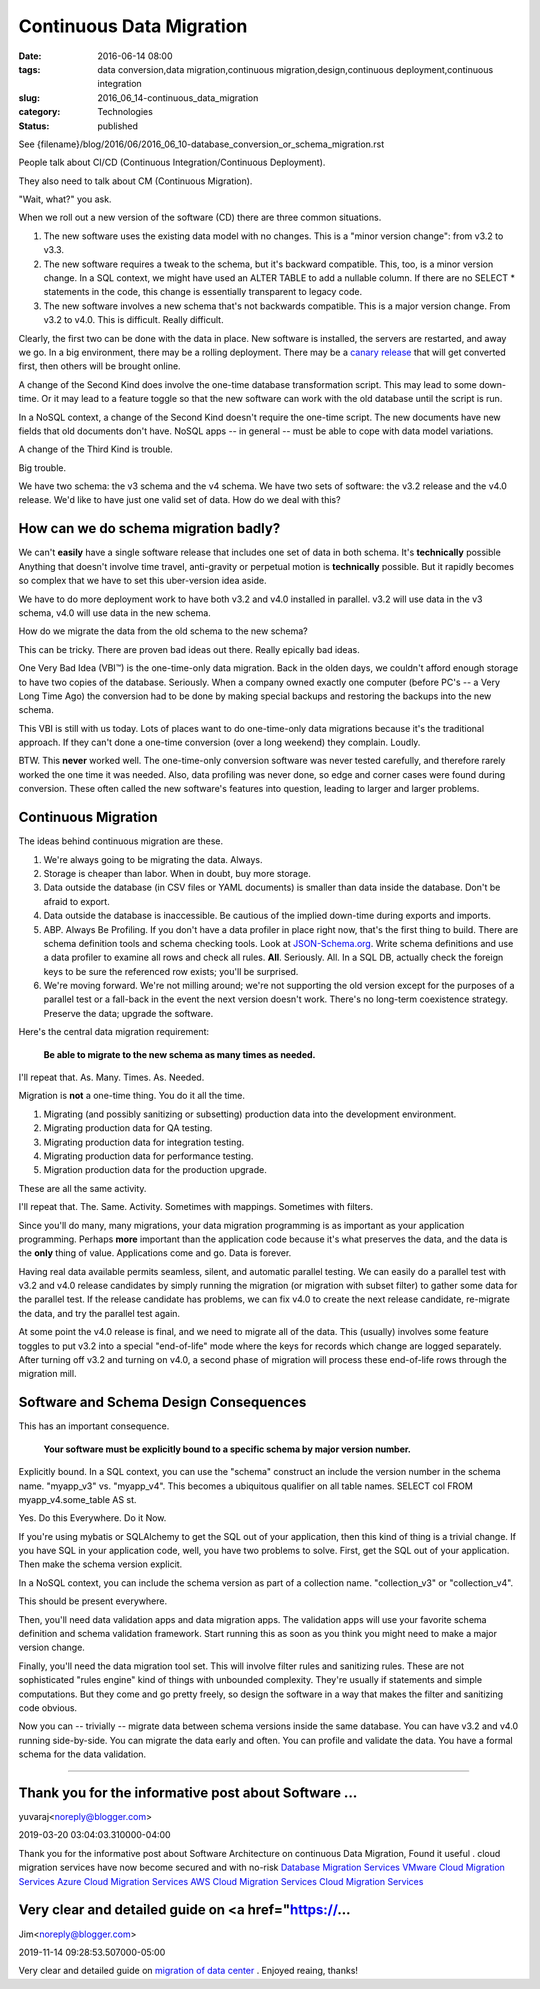 Continuous Data Migration
=========================

:date: 2016-06-14 08:00
:tags: data conversion,data migration,continuous migration,design,continuous deployment,continuous integration
:slug: 2016_06_14-continuous_data_migration
:category: Technologies
:status: published


See {filename}/blog/2016/06/2016_06_10-database_conversion_or_schema_migration.rst

People talk about CI/CD (Continuous Integration/Continuous
Deployment).

They also need to talk about CM (Continuous Migration).

"Wait, what?" you ask.

When we roll out a new version of the software (CD) there are three
common situations.

#.  The new software uses the existing data model with no changes. This
    is a "minor version change": from v3.2 to v3.3.

#.  The new software requires a tweak to the schema, but it's backward
    compatible. This, too, is a minor version change. In a SQL context,
    we might have used an ALTER TABLE to add a nullable column. If there
    are no SELECT \* statements in the code, this change is essentially
    transparent to legacy code.

#.  The new software involves a new schema that's not backwards
    compatible. This is a major version change. From v3.2 to v4.0. This
    is difficult. Really difficult.


Clearly, the first two can be done with the data in place. New
software is installed, the servers are restarted, and away we go. In a
big environment, there may be a rolling deployment. There may be a
`canary release <http://blog.christianposta.com/deploy/blue-green-deployments-a-b-testing-and-canary-releases/>`__
that will get converted first, then others will be brought online.

A change of the Second Kind does involve the one-time database
transformation script. This may lead to some down-time. Or it may lead
to a feature toggle so that the new software can work with the old
database until the script is run.

In a NoSQL context, a change of the Second Kind doesn't require the
one-time script. The new documents have new fields that old documents
don't have. NoSQL apps -- in general -- must be able to cope with data
model variations.

A change of the Third Kind is trouble.

Big trouble.

We have two schema: the v3 schema and the v4 schema. We have two sets
of software: the v3.2 release and the v4.0 release. We'd like to have
just one valid set of data. How do we deal with this?

How can we do schema migration badly?
-------------------------------------


We can't **easily** have a single software release that includes one
set of data in both schema. It's **technically** possible Anything
that doesn't involve time travel, anti-gravity or perpetual motion is
**technically** possible. But it rapidly becomes so complex that we
have to set this uber-version idea aside.

We have to do more deployment work to have both v3.2 and v4.0
installed in parallel. v3.2 will use data in the v3 schema, v4.0 will
use data in the new schema.

How do we migrate the data from the old schema to the new schema?

This can be tricky. There are proven bad ideas out there. Really
epically bad ideas.

One Very Bad Idea (VBI™) is the one-time-only data migration. Back in
the olden days, we couldn't afford enough storage to have two copies
of the database. Seriously. When a company owned exactly one computer
(before PC's -- a Very Long Time Ago) the conversion had to be done by
making special backups and restoring the backups into the new schema.

This VBI is still with us today.  Lots of places want to do
one-time-only data migrations because it's the traditional approach.
If they can't done a one-time conversion (over a long weekend) they
complain. Loudly.

BTW. This **never** worked well. The one-time-only conversion software
was never tested carefully, and therefore rarely worked the one time
it was needed. Also, data profiling was never done, so edge and corner
cases were found during conversion. These often called the new
software's features into question, leading to larger and larger
problems.

Continuous Migration
--------------------


The ideas behind continuous migration are these.

#.  We're always going to be migrating the data. Always.

#.  Storage is cheaper than labor. When in doubt, buy more storage.

#.  Data outside the database (in CSV files or YAML documents) is smaller
    than data inside the database. Don't be afraid to export.

#.  Data outside the database is inaccessible. Be cautious of the implied
    down-time during exports and imports.

#.  ABP. Always Be Profiling. If you don't have a data profiler in place
    right now, that's the first thing to build. There are schema
    definition tools and schema checking tools. Look at
    `JSON-Schema.org <http://json-schema.org/>`__. Write schema
    definitions and use a data profiler to examine all rows and check all
    rules. **All**. Seriously. All. In a SQL DB, actually check the
    foreign keys to be sure the referenced row exists; you'll be
    surprised.

#.  We're moving forward. We're not milling around; we're not supporting
    the old version except for the purposes of a parallel test or a
    fall-back in the event the next version doesn't work. There's no
    long-term coexistence strategy. Preserve the data; upgrade the
    software.


Here's the central data migration requirement:

    **Be able to migrate to the new schema as many times as needed.**


I'll repeat that. As. Many. Times. As. Needed.


Migration is **not** a one-time thing. You do it all the time.


#. Migrating (and possibly sanitizing or subsetting) production data into the development environment.
#. Migrating production data for QA testing.
#. Migrating production data for integration testing.
#. Migrating production data for performance testing.
#. Migration production data for the production upgrade.


These are all the same activity.


I'll repeat that. The. Same. Activity. Sometimes with mappings.
Sometimes with filters.


Since you'll do many, many migrations, your data migration
programming is as important as your application programming. Perhaps
**more** important than the application code because it's what
preserves the data, and the data is the **only** thing of value.
Applications come and go. Data is forever.


Having real data available permits seamless, silent, and automatic
parallel testing. We can easily do a parallel test with v3.2 and v4.0
release candidates by simply running the migration (or migration with
subset filter) to gather some data for the parallel test. If the
release candidate has problems, we can fix v4.0 to create the next
release candidate, re-migrate the data, and try the parallel test
again.


At some point the v4.0 release is final, and we need to migrate all
of the data. This (usually) involves some feature toggles to put v3.2
into a special "end-of-life" mode where the keys for records which
change are logged separately. After turning off v3.2 and turning on
v4.0, a second phase of migration will process these end-of-life rows
through the migration mill.

Software and Schema Design Consequences
---------------------------------------


This has an important consequence.


    **Your software must be explicitly bound to a specific schema by major version number.**


Explicitly bound. In a SQL context, you can use the "schema"
construct an include the version number in the schema name.
"myapp_v3" vs. "myapp_v4". This becomes a ubiquitous qualifier on all
table names. SELECT col FROM myapp_v4.some_table AS st.


Yes. Do this Everywhere. Do it Now.


If you're using mybatis or SQLAlchemy to get the SQL out of your
application, then this kind of thing is a trivial change. If you have
SQL in your application code, well, you have two problems to solve.
First, get the SQL out of your application. Then make the schema
version explicit.


In a NoSQL context, you can include the schema version as part of a
collection name. "collection_v3" or "collection_v4".


This should be present everywhere.

Then, you'll need data validation apps and data migration apps. The
validation apps will use your favorite schema definition and schema
validation framework. Start running this as soon as you think you
might need to make a major version change.

Finally, you'll need the data migration tool set. This will involve
filter rules and sanitizing rules. These are not sophisticated "rules
engine" kind of things with unbounded complexity. They're usually if
statements and simple computations. But they come and go pretty
freely, so design the software in a way that makes the filter and
sanitizing code obvious.


Now you can -- trivially -- migrate data between schema versions
inside the same database. You can have v3.2 and v4.0 running
side-by-side. You can migrate the data early and often. You can
profile and validate the data. You have a formal schema for the data
validation.



-----

Thank you for the informative post about Software ...
-----------------------------------------------------

yuvaraj<noreply@blogger.com>

2019-03-20 03:04:03.310000-04:00

Thank you for the informative post about Software Architecture on
continuous Data Migration, Found it useful . cloud migration services
have now become secured and with no-risk
`Database Migration
Services <http://liainfraservices.com/database-migration-services>`__
`VMware Cloud Migration
Services <http://liainfraservices.com/vmware-cloud-migration-services>`__
`Azure Cloud Migration
Services <http://liainfraservices.com/azure-cloud-migration-services>`__
`AWS Cloud Migration
Services <http://liainfraservices.com/aws-cloud-migration-services>`__
`Cloud Migration
Services <http://liainfraservices.com/cloud-migration-services>`__


Very clear and detailed guide on <a href="https://...
-----------------------------------------------------

Jim<noreply@blogger.com>

2019-11-14 09:28:53.507000-05:00

Very clear and detailed guide on `migration of data
center <https://www.nakivo.com/industry/data-center-migration/>`__ .
Enjoyed reaing, thanks!






